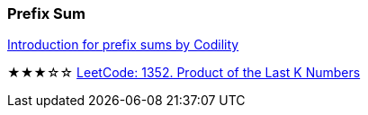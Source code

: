 
=== Prefix Sum

https://codility.com/media/train/3-PrefixSums.pdf[Introduction for prefix sums by Codility]

★★★☆☆ https://leetcode.com/problems/product-of-the-last-k-numbers/description/[LeetCode: 1352. Product of the Last K Numbers]

